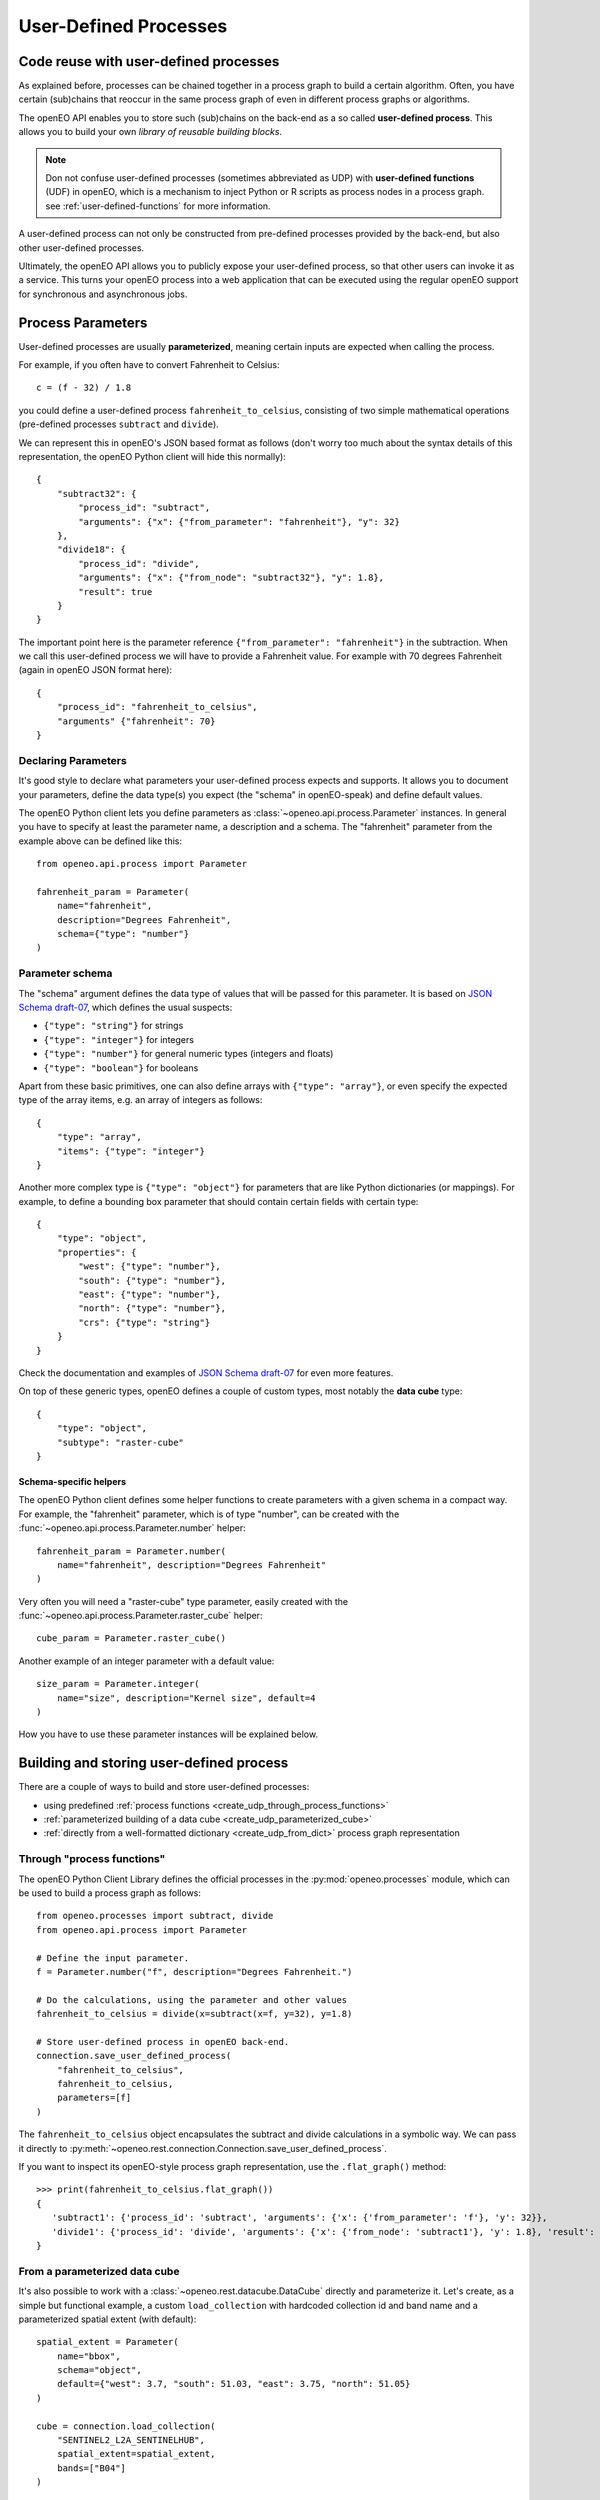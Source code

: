 .. _user-defined-processes:

***********************
User-Defined Processes
***********************


Code reuse with user-defined processes
=======================================

As explained before, processes can be chained together in a process graph
to build a certain algorithm.
Often, you have certain (sub)chains that reoccur in the same process graph
of even in different process graphs or algorithms.

The openEO API enables you to store such (sub)chains
on the back-end as a so called **user-defined process**.
This allows you to build your own *library of reusable building blocks*.

.. note::

    Don not confuse user-defined processes (sometimes abbreviated as UDP) with
    **user-defined functions** (UDF) in openEO, which is a mechanism to
    inject Python or R scripts as process nodes in a process graph.
    see :ref:`user-defined-functions` for more information.

A user-defined process can not only be constructed from
pre-defined processes provided by the back-end,
but also other user-defined processes.

Ultimately, the openEO API allows you to publicly expose your user-defined process,
so that other users can invoke it as a service.
This turns your openEO process into a web application
that can be executed using the regular openEO
support for synchronous and asynchronous jobs.


Process Parameters
====================

User-defined processes are usually **parameterized**,
meaning certain inputs are expected when calling the process.

For example, if you often have to convert Fahrenheit to Celsius::

    c = (f - 32) / 1.8

you could define a user-defined process ``fahrenheit_to_celsius``,
consisting of two simple mathematical operations
(pre-defined processes ``subtract`` and ``divide``).

We can represent this in openEO's JSON based format as follows
(don't worry too much about the syntax details of this representation,
the openEO Python client will hide this normally)::


    {
        "subtract32": {
            "process_id": "subtract",
            "arguments": {"x": {"from_parameter": "fahrenheit"}, "y": 32}
        },
        "divide18": {
            "process_id": "divide",
            "arguments": {"x": {"from_node": "subtract32"}, "y": 1.8},
            "result": true
        }
    }


The important point here is the parameter reference ``{"from_parameter": "fahrenheit"}`` in the subtraction.
When we call this user-defined process we will have to provide a Fahrenheit value.
For example with 70 degrees Fahrenheit (again in openEO JSON format here)::

    {
        "process_id": "fahrenheit_to_celsius",
        "arguments" {"fahrenheit": 70}
    }


Declaring Parameters
---------------------

It's good style to declare what parameters your user-defined process expects and supports.
It allows you to document your parameters, define the data type(s) you expect
(the "schema" in openEO-speak) and define default values.

The openEO Python client lets you define parameters as
:class:`~openeo.api.process.Parameter` instances.
In general you have to specify at least the parameter name,
a description and a schema.
The "fahrenheit" parameter from the example above can be defined like this::

    from openeo.api.process import Parameter

    fahrenheit_param = Parameter(
        name="fahrenheit",
        description="Degrees Fahrenheit",
        schema={"type": "number"}
    )


Parameter schema
-----------------

The "schema" argument defines the data type of values that will be passed for this parameter.
It is based on `JSON Schema draft-07 <https://json-schema.org/>`_,
which defines the usual suspects:

- ``{"type": "string"}`` for strings
- ``{"type": "integer"}`` for integers
- ``{"type": "number"}`` for general numeric types (integers and floats)
- ``{"type": "boolean"}`` for booleans

Apart from these basic primitives, one can also define arrays with ``{"type": "array"}``,
or even specify the expected type of the array items, e.g. an array of integers as follows::

    {
        "type": "array",
        "items": {"type": "integer"}
    }

Another more complex type is ``{"type": "object"}`` for parameters
that are like Python dictionaries (or mappings).
For example, to define a bounding box parameter
that should contain certain fields with certain type::

    {
        "type": "object",
        "properties": {
            "west": {"type": "number"},
            "south": {"type": "number"},
            "east": {"type": "number"},
            "north": {"type": "number"},
            "crs": {"type": "string"}
        }
    }

Check the documentation and examples of `JSON Schema draft-07 <https://json-schema.org/>`_
for even more features.

On top of these generic types, openEO defines a couple of custom types,
most notably the **data cube** type::

    {
        "type": "object",
        "subtype": "raster-cube"
    }


Schema-specific helpers
````````````````````````

The openEO Python client defines some helper functions
to create parameters with a given schema in a compact way.
For example, the "fahrenheit" parameter, which is of type "number",
can be created with the :func:`~openeo.api.process.Parameter.number` helper::

    fahrenheit_param = Parameter.number(
        name="fahrenheit", description="Degrees Fahrenheit"
    )

Very often you will need a "raster-cube" type parameter,
easily created with the :func:`~openeo.api.process.Parameter.raster_cube` helper::

    cube_param = Parameter.raster_cube()


Another example of an integer parameter with a default value::

    size_param = Parameter.integer(
        name="size", description="Kernel size", default=4
    )


How you have to use these parameter instances will be explained below.

.. _build_and_store_udp:

Building and storing user-defined process
=============================================

There are a couple of ways to build and store user-defined processes:

- using predefined :ref:`process functions <create_udp_through_process_functions>`
- :ref:`parameterized building of a data cube <create_udp_parameterized_cube>`
- :ref:`directly from a well-formatted dictionary <create_udp_from_dict>` process graph representation



.. _create_udp_through_process_functions:

Through "process functions"
----------------------------

The openEO Python Client Library defines the
official processes in the :py:mod:`openeo.processes` module,
which can be used to build a process graph as follows::

    from openeo.processes import subtract, divide
    from openeo.api.process import Parameter

    # Define the input parameter.
    f = Parameter.number("f", description="Degrees Fahrenheit.")

    # Do the calculations, using the parameter and other values
    fahrenheit_to_celsius = divide(x=subtract(x=f, y=32), y=1.8)

    # Store user-defined process in openEO back-end.
    connection.save_user_defined_process(
        "fahrenheit_to_celsius",
        fahrenheit_to_celsius,
        parameters=[f]
    )


The ``fahrenheit_to_celsius`` object encapsulates the subtract and divide calculations in a symbolic way.
We can pass it directly to :py:meth:`~openeo.rest.connection.Connection.save_user_defined_process`.


If you want to inspect its openEO-style process graph representation,
use the ``.flat_graph()`` method::

    >>> print(fahrenheit_to_celsius.flat_graph())
    {
       'subtract1': {'process_id': 'subtract', 'arguments': {'x': {'from_parameter': 'f'}, 'y': 32}},
       'divide1': {'process_id': 'divide', 'arguments': {'x': {'from_node': 'subtract1'}, 'y': 1.8}, 'result': True}
    }


.. _create_udp_parameterized_cube:

From a parameterized data cube
-------------------------------

It's also possible to work with a :class:`~openeo.rest.datacube.DataCube` directly
and parameterize it.
Let's create, as a simple but functional example, a custom ``load_collection``
with hardcoded collection id and band name
and a parameterized spatial extent (with default)::

    spatial_extent = Parameter(
        name="bbox",
        schema="object",
        default={"west": 3.7, "south": 51.03, "east": 3.75, "north": 51.05}
    )

    cube = connection.load_collection(
        "SENTINEL2_L2A_SENTINELHUB",
        spatial_extent=spatial_extent,
        bands=["B04"]
    )

Note how we just can pass :class:`~openeo.api.process.Parameter` objects as arguments
while building a :class:`~openeo.rest.datacube.DataCube`.

.. note::

    Not all :class:`~openeo.rest.datacube.DataCube` methods/processes properly support
    :class:`~openeo.api.process.Parameter` arguments.
    Please submit a bug report when you encounter missing or wrong parameterization support.

We can now store this as a user-defined process called "fancy_load_collection" on the back-end::

    connection.save_user_defined_process(
        "fancy_load_collection",
        cube,
        parameters=[spatial_extent]
    )

If you want to inspect its openEO-style process graph representation,
use the ``.flat_graph()`` method::

    >>> print(cube.flat_graph())
    {'loadcollection1': {'process_id': 'load_collection', 'arguments': {
    'id': 'SENTINEL2_L2A_SENTINELHUB', 'bands': ['B04'],
    'spatial_extent': {'from_parameter': 'bbox'},
    'temporal_extent': None}, 'result': True}}



.. _create_udp_from_dict:

Using a predefined dictionary
------------------------------

In some (advanced) situation, you might already have
the process graph in dictionary format
(or JSON format, which is very close and easy to transform).
Another developer already prepared it for you,
or you prefer to fine-tune process graphs in a JSON editor.
It is very straightforward to submit this as a user-defined process.

Say we start from the following Python dictionary,
representing the Fahrenheit to Celsius conversion we discussed before::

    fahrenheit_to_celsius = {
        "subtract1": {
            "process_id": "subtract",
            "arguments": {"x": {"from_parameter": "f"}, "y": 32}
        },
        "divide1": {
            "process_id": "divide",
            "arguments": {"x": {"from_node": "subtract1"}, "y": 1.8},
            "result": True
        }

We can store this directly, taking into account that we have to define
a parameter named ``f`` corresponding with the ``{"from_parameter": "f"}`` argument
from the dictionary above::

    connection.save_user_defined_process(
        user_defined_process_id="fahrenheit_to_celsius",
        process_graph=fahrenheit_to_celsius,
        parameters=[Parameter.number(name="f", description="Degrees Fahrenheit")
    )


Store to a file
---------------

Some use cases might require storing the user-defined process in,
for example, a JSON file instead of storing it directly on a back-end.
Use :py:func:`~openeo.rest.udp.build_process_dict` to build a dictionary
compatible with the "process graph with metadata" format of the openEO API
and dump it in JSON format to a file::

    import json
    from openeo.rest.udp import build_process_dict
    from openeo.processes import subtract, divide
    from openeo.api.process import Parameter

    fahrenheit = Parameter.number("f", description="Degrees Fahrenheit.")
    fahrenheit_to_celsius = divide(x=subtract(x=fahrenheit, y=32), y=1.8)

    spec = build_process_dict(
        process_id="fahrenheit_to_celsius",
        process_graph=fahrenheit_to_celsius,
        parameters=[fahrenheit]
    )

    with open("fahrenheit_to_celsius.json", "w") as f:
        json.dump(spec, f, indent=2)

This results in a JSON file like this::

    {
      "id": "fahrenheit_to_celsius",
      "process_graph": {
        "subtract1": {
          "process_id": "subtract",
           ...
      "parameters": [
        {
          "name": "f",
          ...


.. _evaluate_udp:

Evaluate user-defined processes
================================

Let's evaluate the user-defined processes we defined.

Because there is no pre-defined
wrapper function for our user-defined process, we use the
generic :func:`openeo.processes.process` function to build a simple
process graph that calls our ``fahrenheit_to_celsius`` process::

    >>> pg = openeo.processes.process("fahrenheit_to_celsius", f=70)
    >>> print(pg.flat_graph())
    {'fahrenheittocelsius1': {'process_id': 'fahrenheit_to_celsius', 'arguments': {'f': 70}, 'result': True}}

    >>> res = connection.execute(pg)
    >>> print(res)
    21.11111111111111


To use our custom ``fancy_load_collection`` process,
we only have to specify a temporal extent,
and let the predefined and default values do their work.
We will use :func:`~openeo.rest.connection.Connection.datacube_from_process`
to construct a :class:`~openeo.rest.datacube.DataCube` object
which we can process further and download::

    cube = connection.datacube_from_process("fancy_load_collection")
    cube = cube.filter_temporal("2020-09-01", "2020-09-10")
    cube.download("fancy.tiff", format="GTiff")

See :ref:`datacube_from_process` for more information on :func:`~openeo.rest.connection.Connection.datacube_from_process`.


